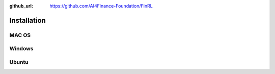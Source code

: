 :github_url: https://github.com/AI4Finance-Foundation/FinRL

============================
Installation
============================

MAC OS
=======


Windows
=======



Ubuntu
=======